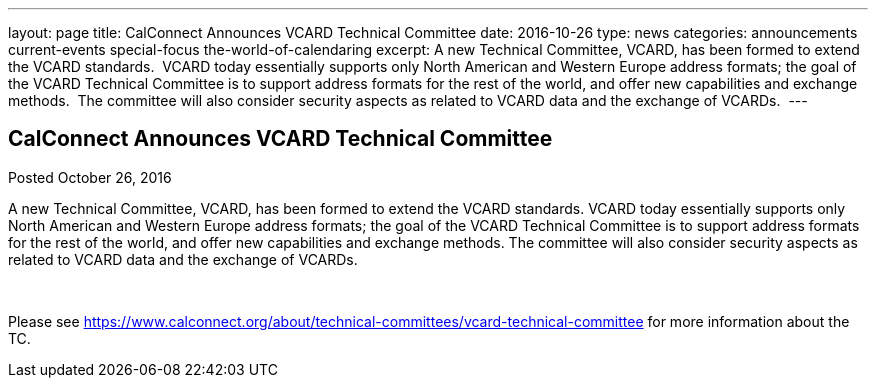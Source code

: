 ---
layout: page
title: CalConnect Announces VCARD Technical Committee
date: 2016-10-26
type: news
categories: announcements current-events special-focus the-world-of-calendaring
excerpt: A new Technical Committee, VCARD, has been formed to extend the VCARD standards.  VCARD today essentially supports only North American and Western Europe address formats; the goal of the VCARD Technical Committee is to support address formats for the rest of the world, and offer new capabilities and exchange methods.  The committee will also consider security aspects as related to VCARD data and the exchange of VCARDs. 
---

== CalConnect Announces VCARD Technical Committee

Posted October 26, 2016 

A new Technical Committee, VCARD, has been formed to extend the VCARD standards. VCARD today essentially supports only North American and Western Europe address formats; the goal of the VCARD Technical Committee is to support address formats for the rest of the world, and offer new capabilities and exchange methods. The committee will also consider security aspects as related to VCARD data and the exchange of VCARDs.&nbsp;

&nbsp;

Please see https://www.calconnect.org/about/technical-committees/vcard-technical-committee for more information about the TC.


